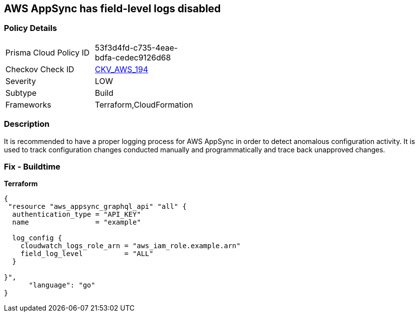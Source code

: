 == AWS AppSync has field-level logs disabled


=== Policy Details
[width=45%]
[cols="1,1"]
|=== 
|Prisma Cloud Policy ID 
| 53f3d4fd-c735-4eae-bdfa-cedec9126d68

|Checkov Check ID 
| https://github.com/bridgecrewio/checkov/tree/master/checkov/terraform/checks/resource/aws/AppSyncFieldLevelLogs.py[CKV_AWS_194]

|Severity
|LOW

|Subtype
|Build

|Frameworks
|Terraform,CloudFormation

|=== 



=== Description

It is recommended to have a proper logging process for AWS AppSync in order to detect anomalous configuration activity.
It is used to track configuration changes conducted manually and programmatically and trace back unapproved changes.

=== Fix - Buildtime


*Terraform* 




[source,go]
----
{
 "resource "aws_appsync_graphql_api" "all" {
  authentication_type = "API_KEY"
  name                = "example"

  log_config {
    cloudwatch_logs_role_arn = "aws_iam_role.example.arn"
    field_log_level          = "ALL"
  }

}",
      "language": "go"
}
----
